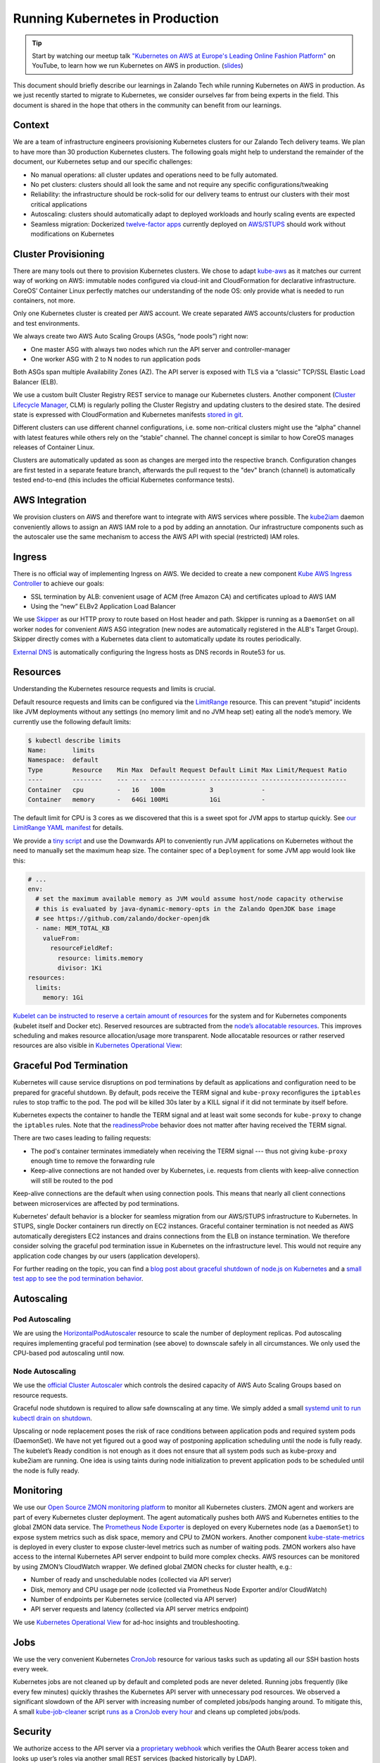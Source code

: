 ================================
Running Kubernetes in Production
================================

.. Tip::

    Start by watching our meetup talk `"Kubernetes on AWS at Europe's Leading Online Fashion Platform"`_ on YouTube, to learn how we run Kubernetes on AWS in production. (slides_)

.. _"Kubernetes on AWS at Europe's Leading Online Fashion Platform": https://www.youtube.com/watch?time_continue=2671&v=XmnhzEoengI
.. _slides: https://www.slideshare.net/try_except_/kubernetes-on-aws-at-europes-leading-online-fashion-platform

This document should briefly describe our learnings in Zalando Tech while running Kubernetes on AWS in production. As we just recently started to migrate to Kubernetes, we consider ourselves far from being experts in the field. This document is shared in the hope that others in the community can benefit from our learnings.

Context
=======

We are a team of infrastructure engineers provisioning Kubernetes clusters for our Zalando Tech delivery teams. We plan to have more than 30 production Kubernetes clusters. The following goals might help to understand the remainder of the document, our Kubernetes setup and our specific challenges:

* No manual operations: all cluster updates and operations need to be fully automated.
* No pet clusters: clusters should all look the same and not require any specific configurations/tweaking
* Reliability: the infrastructure should be rock-solid for our delivery teams to entrust our clusters with their most critical applications
* Autoscaling: clusters should automatically adapt to deployed workloads and hourly scaling events are expected
* Seamless migration: Dockerized `twelve-factor apps`_ currently deployed on `AWS/STUPS`_ should work without modifications on Kubernetes

.. _twelve-factor apps: https://12factor.net/
.. _AWS/STUPS: https://stups.io/

Cluster Provisioning
====================

There are many tools out there to provision Kubernetes clusters. We chose to adapt `kube-aws`_ as it matches our current way of working on AWS: immutable nodes configured via cloud-init and CloudFormation for declarative infrastructure. CoreOS’ Container Linux perfectly matches our understanding of the node OS: only provide what is needed to run containers, not more.

Only one Kubernetes cluster is created per AWS account. We create separated AWS accounts/clusters for production and test environments.

We always create two AWS Auto Scaling Groups (ASGs, “node pools”) right now:

* One master ASG with always two nodes which run the API server and controller-manager
* One worker ASG with 2 to N nodes to run application pods

Both ASGs span multiple Availability Zones (AZ). The API server is exposed with TLS via a “classic” TCP/SSL Elastic Load Balancer (ELB).

We use a custom built Cluster Registry REST service to manage our Kubernetes clusters. Another component (`Cluster Lifecycle Manager`_, CLM) is regularly polling the Cluster Registry and updating clusters to the desired state.
The desired state is expressed with CloudFormation and Kubernetes manifests `stored in git`_.

.. image:: images/cluster-lifecycle-manager.svg

Different clusters can use different channel configurations, i.e. some non-critical clusters might use the “alpha” channel with latest features while others rely on the “stable” channel.
The channel concept is similar to how CoreOS manages releases of Container Linux.

Clusters are automatically updated as soon as changes are merged into the respective branch.
Configuration changes are first tested in a separate feature branch, afterwards the pull request to the "dev" branch (channel) is automatically tested end-to-end (this includes the official Kubernetes conformance tests).

.. image:: images/cluster-updates.svg


.. _kube-aws: https://github.com/coreos/kube-aws
.. _stored in git: https://github.com/zalando-incubator/kubernetes-on-aws

AWS Integration
===============

We provision clusters on AWS and therefore want to integrate with AWS services where possible. The kube2iam_ daemon conveniently allows to assign an AWS IAM role to a pod by adding an annotation. Our infrastructure components such as the autoscaler use the same mechanism to access the AWS API with special (restricted) IAM roles.

.. _kube2iam: https://github.com/jtblin/kube2iam

Ingress
=======

There is no official way of implementing Ingress on AWS. We decided to create a new component `Kube AWS Ingress Controller`_ to achieve our goals:

* SSL termination by ALB: convenient usage of ACM (free Amazon CA) and certificates upload to AWS IAM
* Using the “new” ELBv2 Application Load Balancer

.. image:: images/kube-aws-ingress-controller.svg

We use Skipper_ as our HTTP proxy to route based on Host header and path. Skipper is running as a ``DaemonSet`` on all worker nodes for convenient AWS ASG integration (new nodes are automatically registered in the ALB's Target Group).
Skipper directly comes with a Kubernetes data client to automatically update its routes periodically.

`External DNS`_ is automatically configuring the Ingress hosts as DNS records in Route53 for us.

.. _Kube AWS Ingress Controller: https://github.com/zalando-incubator/kube-ingress-aws-controller
.. _Skipper: https://github.com/zalando/skipper
.. _External DNS: https://github.com/kubernetes-incubator/external-dns

Resources
=========

Understanding the Kubernetes resource requests and limits is crucial.

Default resource requests and limits can be configured via the LimitRange_ resource. This can prevent “stupid” incidents like JVM deployments without any settings (no memory limit and no JVM heap set) eating all the node’s memory. We currently use the following default limits:

.. code-block:: none

    $ kubectl describe limits
    Name:       limits
    Namespace:  default
    Type        Resource    Min Max  Default Request Default Limit Max Limit/Request Ratio
    ----        --------    --- ---- --------------- ------------- -----------------------
    Container   cpu         -   16   100m            3             -
    Container   memory      -   64Gi 100Mi           1Gi           -

The default limit for CPU is 3 cores as we discovered that this is a sweet spot for JVM apps to startup quickly.
See `our LimitRange YAML manifest`_ for details.

We provide a `tiny script`_ and use the Downwards API to conveniently run JVM applications on Kubernetes without the need to manually set the maximum heap size. The container spec of a ``Deployment`` for some JVM app would look like this:

.. code-block:: yaml

        # ...
        env:
          # set the maximum available memory as JVM would assume host/node capacity otherwise
          # this is evaluated by java-dynamic-memory-opts in the Zalando OpenJDK base image
          # see https://github.com/zalando/docker-openjdk
          - name: MEM_TOTAL_KB
            valueFrom:
              resourceFieldRef:
                resource: limits.memory
                divisor: 1Ki
        resources:
          limits:
            memory: 1Gi

`Kubelet can be instructed to reserve a certain amount of resources`_ for the system and for Kubernetes components (kubelet itself and Docker etc). Reserved resources are subtracted from the `node’s allocatable resources`_. This improves scheduling and makes resource allocation/usage more transparent. Node allocatable resources or rather reserved resources are also visible in `Kubernetes Operational View`_:

.. image:: images/kube-ops-view-reserved-resources.png

.. _LimitRange: https://github.com/kubernetes/community/blob/master/contributors/design-proposals/admission_control_limit_range.md
.. _tiny script: https://github.com/zalando/docker-openjdk/blob/master/utils/java-dynamic-memory-opts
.. _Kubelet can be instructed to reserve a certain amount of resources: https://github.com/kubernetes/kubernetes/blob/1fc1e5efb5e5e1f821bfff8e2ef2dc308bfade8a/cmd/kubelet/app/options/options.go#L227
.. _node’s allocatable resources: https://github.com/kubernetes/community/blob/master/contributors/design-proposals/node-allocatable.md

Graceful Pod Termination
========================

Kubernetes will cause service disruptions on pod terminations by default as applications and configuration need to be prepared for graceful shutdown.
By default, pods receive the TERM signal and ``kube-proxy`` reconfigures the ``iptables`` rules to stop traffic to the pod.
The pod will be killed 30s later by a KILL signal if it did not terminate by itself before.

Kubernetes expects the container to handle the TERM signal and at least wait some seconds for ``kube-proxy`` to change the ``iptables`` rules.
Note that the readinessProbe_ behavior does not matter after having received the TERM signal.

There are two cases leading to failing requests:

* The pod's container terminates immediately when receiving the TERM signal --- thus not giving ``kube-proxy`` enough time to remove the forwarding rule
* Keep-alive connections are not handed over by Kubernetes, i.e. requests from clients with keep-alive connection will still be routed to the pod

Keep-alive connections are the default when using connection pools. This means that nearly all client connections between microservices are affected by pod terminations.

Kubernetes’ default behavior is a blocker for seamless migration from our AWS/STUPS infrastructure to Kubernetes. In STUPS, single Docker containers run directly on EC2 instances. Graceful container termination is not needed as AWS automatically deregisters EC2 instances and drains connections from the ELB on instance termination. We therefore consider solving the graceful pod termination issue in Kubernetes on the infrastructure level. This would not require any application code changes by our users (application developers).

For further reading on the topic, you can find a `blog post about graceful shutdown of node.js on Kubernetes`_ and a `small test app to see the pod termination behavior`_.

.. _readinessProbe: https://kubernetes.io/docs/tasks/configure-pod-container/configure-liveness-readiness-probes/
.. _blog post about graceful shutdown of node.js on Kubernetes: https://blog.risingstack.com/graceful-shutdown-node-js-kubernetes/
.. _small test app to see the pod termination behavior: https://github.com/mikkeloscar/kube-sigterm-test

Autoscaling
===========

Pod Autoscaling
---------------

We are using the HorizontalPodAutoscaler_ resource to scale the number of deployment replicas. Pod autoscaling requires implementing graceful pod termination (see above) to downscale safely in all circumstances. We only used the CPU-based pod autoscaling until now.

.. _HorizontalPodAutoscaler: https://kubernetes.io/docs/user-guide/horizontal-pod-autoscaling/

Node Autoscaling
----------------

We use the `official Cluster Autoscaler`_ which controls the desired capacity of AWS Auto Scaling Groups based on resource requests.

Graceful node shutdown is required to allow safe downscaling at any time. We simply added a small `systemd unit to run kubectl drain on shutdown`_.

Upscaling or node replacement poses the risk of race conditions between application pods and required system pods (DaemonSet). We have not yet figured out a good way of postponing application scheduling until the node is fully ready. The kubelet’s Ready condition is not enough as it does not ensure that all system pods such as kube-proxy and kube2iam are running. One idea is using taints during node initialization to prevent application pods to be scheduled until the node is fully ready.

.. _official Cluster Autoscaler: https://github.com/kubernetes/autoscaler/tree/master/cluster-autoscaler
.. _systemd unit to run kubectl drain on shutdown: https://github.com/zalando-incubator/kubernetes-on-aws/blob/449f8f3bf5c60e0d319be538460ff91266337abc/cluster/userdata-worker.yaml#L92

Monitoring
==========

We use our `Open Source ZMON monitoring platform`_ to monitor all Kubernetes clusters.
ZMON agent and workers are part of every Kubernetes cluster deployment. The agent automatically pushes both AWS and Kubernetes entities to the global ZMON data service.
The `Prometheus Node Exporter`_ is deployed on every Kubernetes node (as a ``DaemonSet``) to expose system metrics such as disk space, memory and CPU to ZMON workers.
Another component `kube-state-metrics`_ is deployed in every cluster to expose cluster-level metrics such as number of waiting pods. ZMON workers also have access to the internal Kubernetes API server endpoint to build more complex checks. AWS resources can be monitored by using ZMON’s CloudWatch wrapper.
We defined global ZMON checks for cluster health, e.g.:

* Number of ready and unschedulable nodes (collected via API server)
* Disk, memory and CPU usage per node (collected via Prometheus Node Exporter and/or CloudWatch)
* Number of endpoints per Kubernetes service (collected via API server)
* API server requests and latency (collected via API server metrics endpoint)

We use `Kubernetes Operational View`_ for ad-hoc insights and troubleshooting.

.. _Open Source ZMON monitoring platform: https://zmon.io/
.. _Prometheus Node Exporter: https://github.com/prometheus/node_exporter
.. _kube-state-metrics: https://github.com/kubernetes/kube-state-metrics


Jobs
====

We use the very convenient Kubernetes CronJob_ resource for various tasks such as updating all our SSH bastion hosts every week.

Kubernetes jobs are not cleaned up by default and completed pods are never deleted. Running jobs frequently (like every few minutes) quickly thrashes the Kubernetes API server with unnecessary pod resources.
We observed a significant slowdown of the API server with increasing number of completed jobs/pods hanging around. To mitigate this, A small kube-job-cleaner_ script `runs as a CronJob every hour`_ and cleans up completed jobs/pods.

.. _runs as a CronJob every hour: https://github.com/zalando-incubator/kubernetes-on-aws/blob/449f8f3bf5c60e0d319be538460ff91266337abc/cluster/manifests/kube-job-cleaner/cronjob.yaml

Security
========

We authorize access to the API server via a `proprietary webhook`_ which verifies the OAuth Bearer access token and looks up user’s roles via another small REST services (backed historically by LDAP).

Access to etcd should be restricted as it holds all of Kubernetes’ cluster data thus allowing tampering when accessed directly.

We use flannel as our overlay network which requires etcd by default to configure its network ranges. There is experimental support for the flannel backend to be switched to the Kubernetes API server. This allows restricting etcd access to the master nodes.

Kubernetes allows to define PodSecurityPolicy_ resources to restrict the use of “privileged” containers and similar features which allow privilege escalation.

Docker
======

Docker is often beautiful and sometimes painful, especially when trying to run containers reliable in production. We encountered various issues with Docker and all of them are not really Kubernetes related, e.g.:

* Docker 1.11 to 1.12.5 included an evil `bug where the Docker daemon becomes unresponsive`_ (``docker ps`` hangs). We hit this problem every week on at least one of our Kubernetes nodes. Our workaround was upgrading to Docker 1.13 RC2 (we now moved back to 1.12.6 as the fix was backported).
* We saw some processes getting stuck in "pipe wait" while writing to STDOUT when using the default Docker ``json`` logger (root cause was not identified yet).
* There seem to be a lot more race conditions in Docker and you can find many "Docker daemon hangs" issues reported, we already expect to hit them once in a while.
* Upgrading Docker clients to `1.13 broke pulls`_ from our `Pier One registry`_ (pulls from gcr.io were broken too). We implemented a quick workaround in Pier One until Docker fixed the issue upstream.
* A `thread on Twitter`_ suggested adding the ``--iptables=false`` flag for Docker 1.13. We spend some time until we found out that this is a bad idea. NAT for the Flannel overlay network breaks when adding ``--iptables=false``.

We learned that Docker can be quite painful to run in production because of the many tiny bugs (race conditions).
You can be sure to hit some of them when running enough nodes 24x7.
Also better not touch your Docker version once you have a running setup.

etcd
====

Kubernetes relies on etcd for storing the state of the whole cluster.
Losing etcd consensus makes the Kubernetes API server essentially read only, i.e. no changes can be performed in the cluster.
Losing etcd data requires rebuilding the whole cluster state and would probably cause a major downtime.
Luckily all data can be restored as long as at least one etcd node is alive.

Knowing the criticality of the etcd cluster, we decided to use our existing, production-grade `STUPS etcd cluster`_ running on EC2 instances separate from Kubernetes.
The STUPS etcd cluster registers all etcd nodes in Route53 DNS and we use etcd's DNS discovery feature to connect Kubernetes to the etcd nodes.
The STUPS etcd cluster is deployed across availability zones (AZ) with five nodes in total. All etcd nodes run our own `STUPS Taupage AMI`_, which (similar to CoreOS) runs a Docker image specified via AWS user data (cloud-init).


.. _proprietary webhook: https://github.com/zalando-incubator/kubernetes-on-aws/blob/449f8f3bf5c60e0d319be538460ff91266337abc/cluster/userdata-master.yaml#L319
.. _Kubernetes Operational View: https://github.com/hjacobs/kube-ops-view
.. _PodSecurityPolicy: https://kubernetes.io/docs/user-guide/pod-security-policy/
.. _CronJob: https://kubernetes.io/docs/user-guide/cron-jobs/
.. _kube-job-cleaner: https://github.com/hjacobs/kube-job-cleaner
.. _bug where the Docker daemon becomes unresponsive: https://github.com/docker/docker/issues/28889
.. _1.13 broke pulls: https://github.com/docker/docker/issues/30083
.. _Pier One registry: https://github.com/zalando-stups/pierone
.. _thread on Twitter: https://twitter.com/jbeda/status/826969113801093121
.. _STUPS etcd cluster: https://github.com/zalando-incubator/stups-etcd-cluster
.. _STUPS Taupage AMI: https://github.com/zalando-stups/taupage
.. _our LimitRange YAML manifest: https://github.com/zalando-incubator/kubernetes-on-aws/blob/dev/cluster/manifests/default-limits/limits.yaml
.. _Cluster Lifecycle Manager: https://github.com/zalando-incubator/cluster-lifecycle-manager
